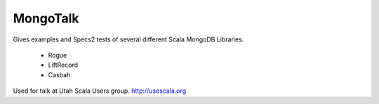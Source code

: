 MongoTalk
=========

Gives examples and Specs2 tests of several different Scala MongoDB Libraries.

 - Rogue
 - LiftRecord
 - Casbah

Used for talk at Utah Scala Users group. http://usescala.org
